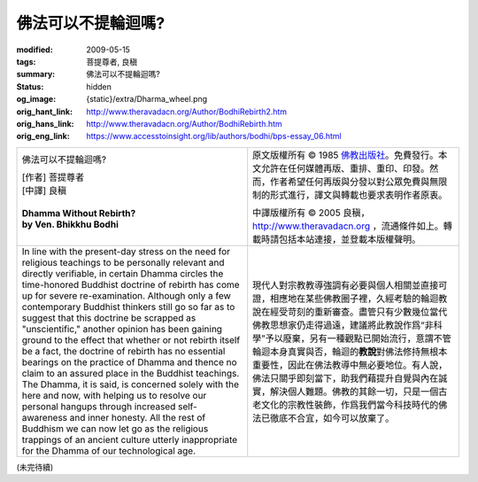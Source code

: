 佛法可以不提輪迴嗎?
===================

:modified: 2009-05-15
:tags: 菩提尊者, 良稹
:summary: 佛法可以不提輪迴嗎?
:status: hidden
:og_image: {static}/extra/Dharma_wheel.png
:orig_hant_link: http://www.theravadacn.org/Author/BodhiRebirth2.htm
:orig_hans_link: http://www.theravadacn.org/Author/BodhiRebirth.htm
:orig_eng_link: https://www.accesstoinsight.org/lib/authors/bodhi/bps-essay_06.html


.. role:: small
   :class: is-size-7

.. role:: fake-title
   :class: is-size-2 has-text-weight-bold

.. list-table::
   :class: table is-bordered is-striped is-narrow stack-th-td-on-mobile
   :widths: auto

   * - .. container:: has-text-centered

          :fake-title:`佛法可以不提輪迴嗎?`

          | [作者] 菩提尊者
          | [中譯] 良稹
          |

          | **Dhamma Without Rebirth?**
          | **by Ven. Bhikkhu Bodhi**
          |

     - .. container:: has-text-centered

          原文版權所有 © 1985 `佛教出版社`_\。免費發行。本文允許在任何媒體再版、重排、重印、印發。然而，作者希望任何再版與分發以對公眾免費與無限制的形式進行，譯文與轉載也要求表明作者原衷。

          中譯版權所有 © 2005 良稹，http://www.theravadacn.org ，流通條件如上。轉載時請包括本站連接，並登載本版權聲明。

   * - In line with the present-day stress on the need for religious teachings to be personally relevant and directly verifiable, in certain Dhamma circles the time-honored Buddhist doctrine of rebirth has come up for severe re-examination. Although only a few contemporary Buddhist thinkers still go so far as to suggest that this doctrine be scrapped as "unscientific," another opinion has been gaining ground to the effect that whether or not rebirth itself be a fact, the doctrine of rebirth has no essential bearings on the practice of Dhamma and thence no claim to an assured place in the Buddhist teachings. The Dhamma, it is said, is concerned solely with the here and now, with helping us to resolve our personal hangups through increased self-awareness and inner honesty. All the rest of Buddhism we can now let go as the religious trappings of an ancient culture utterly inappropriate for the Dhamma of our technological age.

     - 現代人對宗教教導強調有必要與個人相關並直接可證，相應地在某些佛教圈子裡，久經考驗的輪迴教說在經受苛刻的重新審查。盡管只有少數幾位當代佛教思想家仍走得過遠，建議將此教說作爲“非科學”予以廢棄，另有一種觀點已開始流行，意謂不管輪迴本身真實與否，輪迴的\ **教說**\對佛法修持無根本重要性，因此在佛法教導中無必要地位。有人說，佛法只關乎即刻當下，助我們藉提升自覺與內在誠實，解決個人難題。佛教的其餘一切，只是一個古老文化的宗教性裝飾，作爲我們當今科技時代的佛法已徹底不合宜，如今可以放棄了。

(未完待續)

.. _佛教出版社: https://www.bps.lk/

